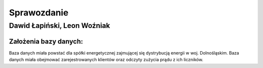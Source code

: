 Sprawozdanie
============

Dawid Łapiński, Leon Woźniak
----------------------------

Założenia bazy danych:
~~~~~~~~~~~~~~~~~~~~~~

Baza danych miała 
powstać dla spółki energetycznej zajmującej się dystrybucją energii w woj. Dolnośląskim. 
Baza danych miała obejmować zarejestrowanych klientów oraz odczyty zużycia prądu z ich liczników.  
